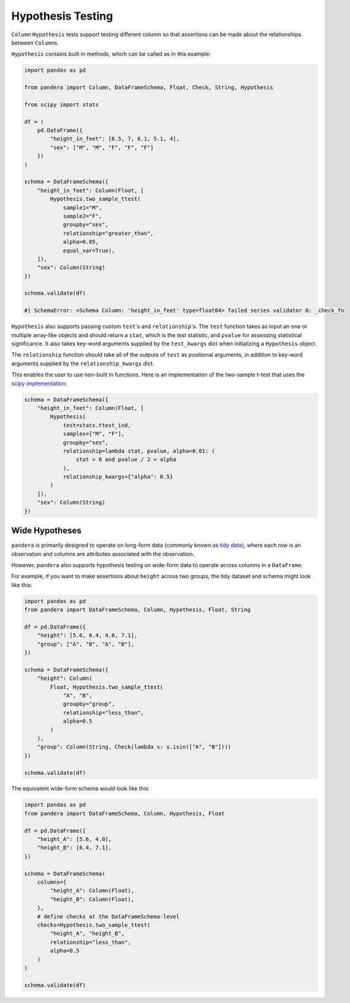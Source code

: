 .. pandera documentation for Hypothesis Testing

.. _hypothesis:

Hypothesis Testing
==================

``Column`` ``Hypothesis`` tests support testing different column so that assertions
can be made about the relationships between ``Column``\s.

``Hypothesis`` contains built in methods, which can be called as in this example:

.. code:: python

    import pandas as pd

    from pandera import Column, DataFrameSchema, Float, Check, String, Hypothesis

    from scipy import stats

    df = (
        pd.DataFrame({
            "height_in_feet": [6.5, 7, 6.1, 5.1, 4],
            "sex": ["M", "M", "F", "F", "F"]
        })
    )

    schema = DataFrameSchema({
        "height_in_feet": Column(Float, [
            Hypothesis.two_sample_ttest(
                sample1="M",
                sample2="F",
                groupby="sex",
                relationship="greater_than",
                alpha=0.05,
                equal_var=True),
        ]),
        "sex": Column(String)
    })

    schema.validate(df)

    #] SchemaError: <Schema Column: 'height_in_feet' type=float64> failed series validator 0: _check_fn


``Hypothesis`` also supports passing custom ``test``'s and ``relationship``'s.
The ``test`` function takes as input an one or multiple array-like objects
and should return a ``stat``, which is the test statistic, and ``pvalue`` for
assessing statistical significance. It also takes key-word arguments supplied
by the ``test_kwargs`` dict when initializing a ``Hypothesis`` object.

The ``relationship`` function should take all of the outputs of ``test`` as
positional arguments, in addition to key-word arguments supplied by the
``relationship_kwargs`` dict.

This enables the user to use non-built in functions. Here is an implementation
of the two-sample t-test that uses the
`scipy implementation <https://docs.scipy.org/doc/scipy/reference/generated/scipy.stats.ttest_ind.html>`_:

.. code:: python

    schema = DataFrameSchema({
        "height_in_feet": Column(Float, [
            Hypothesis(
                test=stats.ttest_ind,
                samples=["M", "F"],
                groupby="sex",
                relationship=lambda stat, pvalue, alpha=0.01: (
                    stat > 0 and pvalue / 2 < alpha
                ),
                relationship_kwargs={"alpha": 0.5}
            )
        ]),
        "sex": Column(String)
    })


Wide Hypotheses
---------------

``pandera`` is primarily designed to operate on long-form data (commonly known
as `tidy data <https://vita.had.co.nz/papers/tidy-data.pdf>`_), where each row
is an observation and columns are attributes associated with the observation.

However, ``pandera`` also supports hypothesis testing on wide-form data to
operate across columns in a ``DataFrame``.

For example, if you want to make assertions about ``height`` across two groups,
the tidy dataset and schema might look like this:

.. code:: python

    import pandas as pd
    from pandera import DataFrameSchema, Column, Hypothesis, Float, String

    df = pd.DataFrame({
        "height": [5.6, 6.4, 4.0, 7.1],
        "group": ["A", "B", "A", "B"],
    })

    schema = DataFrameSchema({
        "height": Column(
            Float, Hypothesis.two_sample_ttest(
                "A", "B",
                groupby="group",
                relationship="less_than",
                alpha=0.5
            )
        ),
        "group": Column(String, Check(lambda s: s.isin(["A", "B"])))
    })

    schema.validate(df)


The equivalent wide-form schema would look like this:

.. code:: python

    import pandas as pd
    from pandera import DataFrameSchema, Column, Hypothesis, Float

    df = pd.DataFrame({
        "height_A": [5.6, 4.0],
        "height_B": [6.4, 7.1],
    })

    schema = DataFrameSchema(
        columns={
            "height_A": Column(Float),
            "height_B": Column(Float),
        },
        # define checks at the DataFrameSchema-level
        checks=Hypothesis.two_sample_ttest(
            "height_A", "height_B",
            relationship="less_than",
            alpha=0.5
        )
    )

    schema.validate(df)

